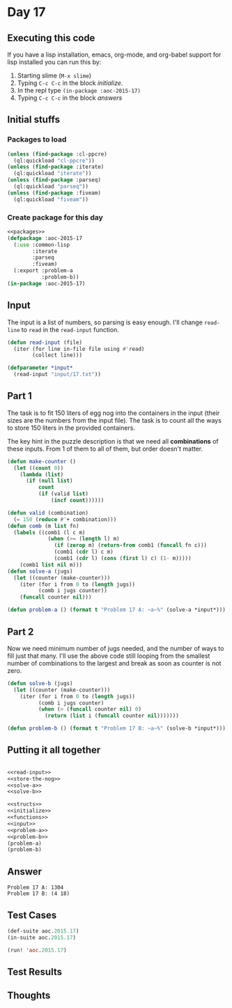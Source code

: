 #+STARTUP: indent contents
#+OPTIONS: num:nil toc:nil
* Day 17
** Executing this code
If you have a lisp installation, emacs, org-mode, and org-babel
support for lisp installed you can run this by:
1. Starting slime (=M-x slime=)
2. Typing =C-c C-c= in the block [[initialize][initialize]].
3. In the repl type =(in-package :aoc-2015-17)=
4. Typing =C-c C-c= in the block [[answers][answers]]
** Initial stuffs
*** Packages to load
#+NAME: packages
#+BEGIN_SRC lisp :results silent
  (unless (find-package :cl-ppcre)
    (ql:quickload "cl-ppcre"))
  (unless (find-package :iterate)
    (ql:quickload "iterate"))
  (unless (find-package :parseq)
    (ql:quickload "parseq"))
  (unless (find-package :fiveam)
    (ql:quickload "fiveam"))
#+END_SRC
*** Create package for this day
#+NAME: initialize
#+BEGIN_SRC lisp :noweb yes :results silent
  <<packages>>
  (defpackage :aoc-2015-17
    (:use :common-lisp
          :iterate
          :parseq
          :fiveam)
    (:export :problem-a
             :problem-b))
  (in-package :aoc-2015-17)
#+END_SRC
** Input
The input is a list of numbers, so parsing is easy enough. I'll change
=read-line= to =read= in the =read-input= function.
#+NAME: read-input
#+BEGIN_SRC lisp :results silent
  (defun read-input (file)
    (iter (for line in-file file using #'read)
          (collect line)))
#+END_SRC
#+NAME: input
#+BEGIN_SRC lisp :noweb yes :results silent
  (defparameter *input*
    (read-input "input/17.txt"))
#+END_SRC
** Part 1
The task is to fit 150 liters of egg nog into the containers in the
input (their sizes are the numbers from the input file). The task is
to count all the ways to store 150 liters in the provided containers.

The key hint in the puzzle description is that we need all
*combinations* of these inputs. From 1 of them to all of them, but
order doesn't matter.

#+NAME: solve-a
#+BEGIN_SRC lisp :results silent
  (defun make-counter ()
    (let ((count 0))
      (lambda (list)
        (if (null list)
            count
            (if (valid list)
                (incf count))))))

  (defun valid (combination)
    (= 150 (reduce #'+ combination)))
  (defun comb (m list fn)
    (labels ((comb1 (l c m)
               (when (>= (length l) m)
                 (if (zerop m) (return-from comb1 (funcall fn c)))
                 (comb1 (cdr l) c m)
                 (comb1 (cdr l) (cons (first l) c) (1- m)))))
      (comb1 list nil m)))
  (defun solve-a (jugs)
    (let ((counter (make-counter)))
      (iter (for i from 0 to (length jugs))
            (comb i jugs counter))
      (funcall counter nil)))
#+END_SRC

#+NAME: problem-a
#+BEGIN_SRC lisp :noweb yes :results silent
  (defun problem-a () (format t "Problem 17 A: ~a~%" (solve-a *input*)))
#+END_SRC
** Part 2
Now we need minimum number of jugs needed, and the number of ways to
fill just that many. I'll use the above code still looping from the
smallest number of combinations to the largest and break as soon as
counter is not zero.

#+NAME: solve-b
#+BEGIN_SRC lisp :results silent
  (defun solve-b (jugs)
    (let ((counter (make-counter)))
      (iter (for i from 0 to (length jugs))
            (comb i jugs counter)
            (when (> (funcall counter nil) 0)
              (return (list i (funcall counter nil)))))))
#+END_SRC

#+NAME: problem-b
#+BEGIN_SRC lisp :noweb yes :results silent
  (defun problem-b () (format t "Problem 17 B: ~a~%" (solve-b *input*)))
#+END_SRC
** Putting it all together
#+NAME: structs
#+BEGIN_SRC lisp :noweb yes :results silent

#+END_SRC
#+NAME: functions
#+BEGIN_SRC lisp :noweb yes :results silent
  <<read-input>>
  <<store-the-nog>>
  <<solve-a>>
  <<solve-b>>
#+END_SRC
#+NAME: answers
#+BEGIN_SRC lisp :results output :exports both :noweb yes :tangle 2015.17.lisp
  <<structs>>
  <<initialize>>
  <<functions>>
  <<input>>
  <<problem-a>>
  <<problem-b>>
  (problem-a)
  (problem-b)
#+END_SRC
** Answer
#+RESULTS: answers
: Problem 17 A: 1304
: Problem 17 B: (4 18)
** Test Cases
#+NAME: test-cases
#+BEGIN_SRC lisp :results output :exports both
  (def-suite aoc.2015.17)
  (in-suite aoc.2015.17)

  (run! 'aoc.2015.17)
#+END_SRC
** Test Results
#+RESULTS: test-cases
** Thoughts
